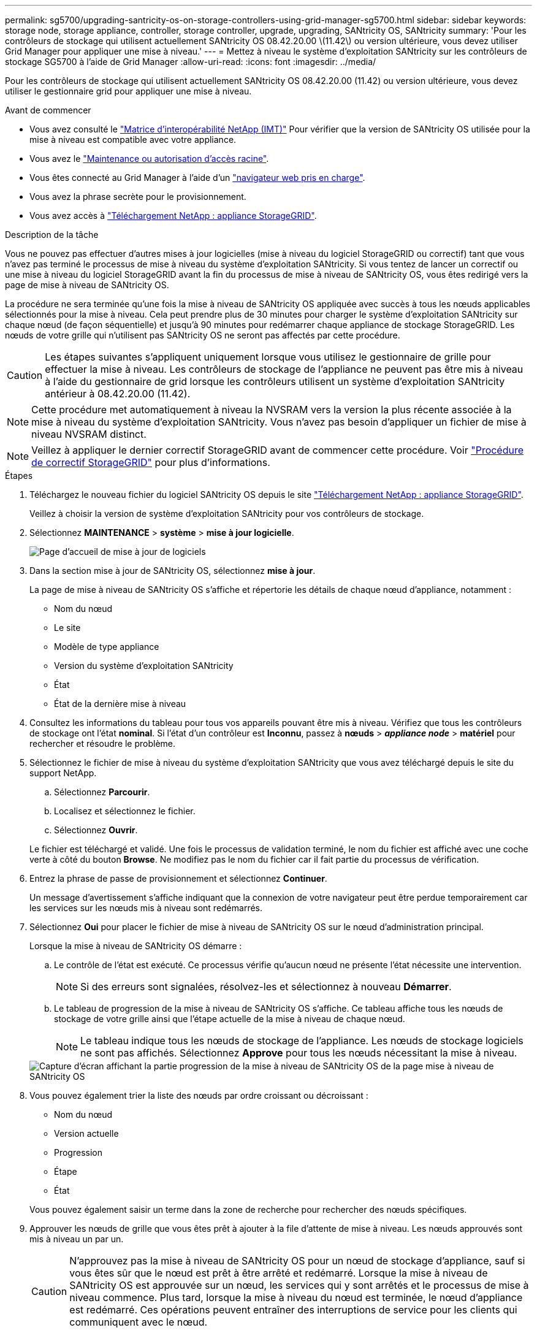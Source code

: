 ---
permalink: sg5700/upgrading-santricity-os-on-storage-controllers-using-grid-manager-sg5700.html 
sidebar: sidebar 
keywords: storage node, storage appliance, controller, storage controller, upgrade, upgrading, SANtricity OS, SANtricity 
summary: 'Pour les contrôleurs de stockage qui utilisent actuellement SANtricity OS 08.42.20.00 \(11.42\) ou version ultérieure, vous devez utiliser Grid Manager pour appliquer une mise à niveau.' 
---
= Mettez à niveau le système d'exploitation SANtricity sur les contrôleurs de stockage SG5700 à l'aide de Grid Manager
:allow-uri-read: 
:icons: font
:imagesdir: ../media/


[role="lead"]
Pour les contrôleurs de stockage qui utilisent actuellement SANtricity OS 08.42.20.00 (11.42) ou version ultérieure, vous devez utiliser le gestionnaire grid pour appliquer une mise à niveau.

.Avant de commencer
* Vous avez consulté le https://imt.netapp.com/matrix/#welcome["Matrice d'interopérabilité NetApp (IMT)"^] Pour vérifier que la version de SANtricity OS utilisée pour la mise à niveau est compatible avec votre appliance.
* Vous avez le https://docs.netapp.com/us-en/storagegrid-118/admin/admin-group-permissions.html["Maintenance ou autorisation d'accès racine"^].
* Vous êtes connecté au Grid Manager à l'aide d'un https://docs.netapp.com/us-en/storagegrid-118/admin/web-browser-requirements.html["navigateur web pris en charge"^].
* Vous avez la phrase secrète pour le provisionnement.
* Vous avez accès à https://mysupport.netapp.com/site/products/all/details/storagegrid-appliance/downloads-tab["Téléchargement NetApp : appliance StorageGRID"^].


.Description de la tâche
Vous ne pouvez pas effectuer d'autres mises à jour logicielles (mise à niveau du logiciel StorageGRID ou correctif) tant que vous n'avez pas terminé le processus de mise à niveau du système d'exploitation SANtricity. Si vous tentez de lancer un correctif ou une mise à niveau du logiciel StorageGRID avant la fin du processus de mise à niveau de SANtricity OS, vous êtes redirigé vers la page de mise à niveau de SANtricity OS.

La procédure ne sera terminée qu'une fois la mise à niveau de SANtricity OS appliquée avec succès à tous les nœuds applicables sélectionnés pour la mise à niveau. Cela peut prendre plus de 30 minutes pour charger le système d'exploitation SANtricity sur chaque nœud (de façon séquentielle) et jusqu'à 90 minutes pour redémarrer chaque appliance de stockage StorageGRID. Les nœuds de votre grille qui n'utilisent pas SANtricity OS ne seront pas affectés par cette procédure.


CAUTION: Les étapes suivantes s'appliquent uniquement lorsque vous utilisez le gestionnaire de grille pour effectuer la mise à niveau. Les contrôleurs de stockage de l'appliance ne peuvent pas être mis à niveau à l'aide du gestionnaire de grid lorsque les contrôleurs utilisent un système d'exploitation SANtricity antérieur à 08.42.20.00 (11.42).


NOTE: Cette procédure met automatiquement à niveau la NVSRAM vers la version la plus récente associée à la mise à niveau du système d'exploitation SANtricity. Vous n'avez pas besoin d'appliquer un fichier de mise à niveau NVSRAM distinct.


NOTE: Veillez à appliquer le dernier correctif StorageGRID avant de commencer cette procédure. Voir https://docs.netapp.com/us-en/storagegrid-118/maintain/storagegrid-hotfix-procedure.html["Procédure de correctif StorageGRID"^] pour plus d'informations.

.Étapes
. [[download-santricity-os]] Téléchargez le nouveau fichier du logiciel SANtricity OS depuis le site https://mysupport.netapp.com/site/products/all/details/storagegrid-appliance/downloads-tab["Téléchargement NetApp : appliance StorageGRID"^].
+
Veillez à choisir la version de système d'exploitation SANtricity pour vos contrôleurs de stockage.

. Sélectionnez *MAINTENANCE* > *système* > *mise à jour logicielle*.
+
image::../media/software_update_landing.png[Page d'accueil de mise à jour de logiciels]

. Dans la section mise à jour de SANtricity OS, sélectionnez *mise à jour*.
+
La page de mise à niveau de SANtricity OS s'affiche et répertorie les détails de chaque nœud d'appliance, notamment :

+
** Nom du nœud
** Le site
** Modèle de type appliance
** Version du système d'exploitation SANtricity
** État
** État de la dernière mise à niveau


. Consultez les informations du tableau pour tous vos appareils pouvant être mis à niveau. Vérifiez que tous les contrôleurs de stockage ont l'état *nominal*. Si l'état d'un contrôleur est *Inconnu*, passez à *nœuds* > *_appliance node_* > *matériel* pour rechercher et résoudre le problème.
. Sélectionnez le fichier de mise à niveau du système d'exploitation SANtricity que vous avez téléchargé depuis le site du support NetApp.
+
.. Sélectionnez *Parcourir*.
.. Localisez et sélectionnez le fichier.
.. Sélectionnez *Ouvrir*.


+
Le fichier est téléchargé et validé. Une fois le processus de validation terminé, le nom du fichier est affiché avec une coche verte à côté du bouton *Browse*. Ne modifiez pas le nom du fichier car il fait partie du processus de vérification.

. Entrez la phrase de passe de provisionnement et sélectionnez *Continuer*.
+
Un message d'avertissement s'affiche indiquant que la connexion de votre navigateur peut être perdue temporairement car les services sur les nœuds mis à niveau sont redémarrés.

. Sélectionnez *Oui* pour placer le fichier de mise à niveau de SANtricity OS sur le nœud d'administration principal.
+
Lorsque la mise à niveau de SANtricity OS démarre :

+
.. Le contrôle de l'état est exécuté. Ce processus vérifie qu'aucun nœud ne présente l'état nécessite une intervention.
+

NOTE: Si des erreurs sont signalées, résolvez-les et sélectionnez à nouveau *Démarrer*.

.. Le tableau de progression de la mise à niveau de SANtricity OS s'affiche. Ce tableau affiche tous les nœuds de stockage de votre grille ainsi que l'étape actuelle de la mise à niveau de chaque nœud.
+

NOTE: Le tableau indique tous les nœuds de stockage de l'appliance. Les nœuds de stockage logiciels ne sont pas affichés. Sélectionnez *Approve* pour tous les nœuds nécessitant la mise à niveau.

+
image::../media/santricity_upgrade_progress_table.png[Capture d'écran affichant la partie progression de la mise à niveau de SANtricity OS de la page mise à niveau de SANtricity OS]



. Vous pouvez également trier la liste des nœuds par ordre croissant ou décroissant :
+
** Nom du nœud
** Version actuelle
** Progression
** Étape
** État


+
Vous pouvez également saisir un terme dans la zone de recherche pour rechercher des nœuds spécifiques.

. Approuver les nœuds de grille que vous êtes prêt à ajouter à la file d'attente de mise à niveau. Les nœuds approuvés sont mis à niveau un par un.
+

CAUTION: N'approuvez pas la mise à niveau de SANtricity OS pour un nœud de stockage d'appliance, sauf si vous êtes sûr que le nœud est prêt à être arrêté et redémarré. Lorsque la mise à niveau de SANtricity OS est approuvée sur un nœud, les services qui y sont arrêtés et le processus de mise à niveau commence. Plus tard, lorsque la mise à niveau du nœud est terminée, le nœud d'appliance est redémarré. Ces opérations peuvent entraîner des interruptions de service pour les clients qui communiquent avec le nœud.

+
** Sélectionnez le bouton *Approve All* pour ajouter tous les nœuds de stockage à la file d'attente de mise à niveau de SANtricity OS.
+

NOTE: Si l'ordre dans lequel les nœuds sont mis à niveau est important, approuvez les nœuds ou les groupes de nœuds un par un et attendez que la mise à niveau soit terminée sur chaque nœud avant d'approuver le nœud suivant.

** Sélectionnez un ou plusieurs boutons *Approve* pour ajouter un ou plusieurs nœuds à la file d'attente de mise à niveau de SANtricity OS. Le bouton *Approve* est désactivé si l'état n'est pas nominal.
+
Après avoir sélectionné *Approve*, le processus de mise à niveau détermine si le noeud peut être mis à niveau. Si un nœud peut être mis à niveau, il est ajouté à la file d'attente de mise à niveau.

+
Pour certains noeuds, le fichier de mise à niveau sélectionné n'est pas appliqué intentionnellement et vous pouvez terminer le processus de mise à niveau sans mettre à niveau ces noeuds spécifiques. Les nœuds volontairement non mis à niveau affichent une étape terminée (tentative de mise à niveau) et indiquent la raison pour laquelle le nœud n'a pas été mis à niveau dans la colonne Détails.



. Si vous devez supprimer un nœud ou tous les nœuds de la file d'attente de mise à niveau de SANtricity OS, sélectionnez *Supprimer* ou *tout supprimer*.
+
Lorsque l'étape dépasse la mise en file d'attente, le bouton *Supprimer* est masqué et vous ne pouvez plus supprimer le nœud du processus de mise à niveau de SANtricity OS.

. Attendez que la mise à niveau de SANtricity OS soit appliquée à chaque nœud de grid approuvé.
+
** Si un nœud affiche une étape d'erreur alors que la mise à niveau de SANtricity OS est appliquée, la mise à niveau a échoué pour le nœud. Avec l'aide du support technique, vous devrez peut-être placer l'appliance en mode maintenance pour la restaurer.
** Si le firmware du nœud est trop ancien pour être mis à niveau avec le Gestionnaire de grille, le nœud affiche un stade d'erreur avec les détails que vous devez utiliser le mode de maintenance pour mettre à niveau SANtricity OS sur le nœud. Pour résoudre l'erreur, procédez comme suit :
+
... Utilisez le mode de maintenance pour mettre à niveau SANtricity OS sur le nœud qui affiche une étape d'erreur.
... Utilisez Grid Manager pour redémarrer et terminer la mise à niveau de SANtricity OS.




+
Une fois la mise à niveau du système d'exploitation SANtricity terminée sur tous les nœuds approuvés, le tableau de progression de la mise à niveau du système d'exploitation SANtricity se ferme et une bannière verte indique le nombre de nœuds mis à niveau, ainsi que la date et l'heure de fin de la mise à niveau.

. Si un nœud ne peut pas être mis à niveau, notez la raison indiquée dans la colonne Détails et prenez l'action appropriée.
+

NOTE: La mise à niveau de SANtricity OS n'est terminée qu'une fois la mise à niveau de SANtricity OS approuvée sur tous les nœuds de stockage répertoriés.

+
[cols="1a,2a"]
|===
| Raison | Action recommandée 


 a| 
Le nœud de stockage a déjà été mis à niveau.
 a| 
Aucune autre action n'est requise.



 a| 
La mise à niveau de SANtricity OS n'est pas applicable à ce nœud.
 a| 
Le nœud ne dispose d'aucun contrôleur de stockage qui peut être géré par le système StorageGRID. Terminez le processus de mise à niveau sans mettre à niveau le nœud affichant ce message.



 a| 
SANtricity OS fichier n'est pas compatible avec ce nœud.
 a| 
Le nœud nécessite un fichier SANtricity OS différent de celui que vous avez sélectionné.
Une fois la mise à niveau actuelle terminée, téléchargez le fichier SANtricity OS approprié pour le nœud et répétez le processus de mise à niveau.

|===
. Si vous souhaitez mettre fin à l'approbation des nœuds et revenir à la page SANtricity OS pour permettre le téléchargement d'un nouveau fichier SANtricity OS, procédez comme suit :
+
.. Sélectionnez *Ignorer les nœuds et Terminer*.
+
Un avertissement s'affiche vous demandant si vous êtes sûr de vouloir terminer le processus de mise à niveau sans mettre à niveau tous les nœuds applicables.

.. Sélectionnez *OK* pour revenir à la page *SANtricity OS*.
.. Lorsque vous êtes prêt à poursuivre l'approbation des nœuds, <<download-santricity-os,Téléchargez SANtricity OS>> pour redémarrer le processus de mise à niveau.
+

NOTE: Les nœuds déjà approuvés et mis à niveau sans erreur restent mis à niveau.



. Répétez cette procédure de mise à niveau pour tous les nœuds dont la procédure de fin nécessite un fichier de mise à niveau SANtricity OS différent.
+

NOTE: Pour les nœuds avec un état de nécessite une intervention, utilisez le mode maintenance pour effectuer la mise à niveau.



.Informations associées
https://mysupport.netapp.com/matrix["Matrice d'interopérabilité NetApp"^]

link:upgrading-santricity-os-on-e2800-controller-using-maintenance-mode.html["Mettez à niveau SANtricity OS sur le contrôleur E2800 à l'aide du mode de maintenance"]
